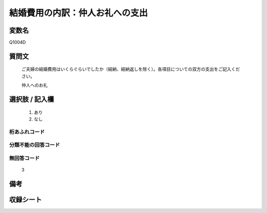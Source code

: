 .. title:: Q1004D
.. rst-class:: item
====================================================================================================
結婚費用の内訳：仲人お礼への支出
====================================================================================================

.. rst-class:: varname
変数名
==================

Q1004D

.. rst-class:: question
質問文
==================


   ご夫婦の結婚費用はいくらぐらいでしたか（結納、結納返しを除く）。各項目についての双方の支出をご記入ください。


   仲人へのお礼



.. rst-class:: answer
選択肢 / 記入欄
======================

  
     1. あり
  
     2. なし
  



.. rst-class:: overflow
桁あふれコード
-------------------------------
  


.. rst-class:: not_available
分類不能の回答コード
-------------------------------------
  


.. rst-class:: not_available
無回答コード
-------------------------------------
  3


.. rst-class:: bikou
備考
==================



.. rst-class:: include_sheet
収録シート
=======================================
.. hlist::
   :columns: 3
   
   
   * p9_5
   
   * p10_5
   
   * p11ab_5
   
   * p12_5
   
   * p13_5
   
   * p14_5
   
   * p15_5
   
   * p16abc_5
   
   * p17_5
   
   * p18_5
   
   * p19_5
   
   * p20_5
   
   * p21abcd_5
   
   * p22_5
   
   * p23_5
   
   * p24_5
   
   * p25_5
   
   * p26_5
   
   


.. index:: Q1004D